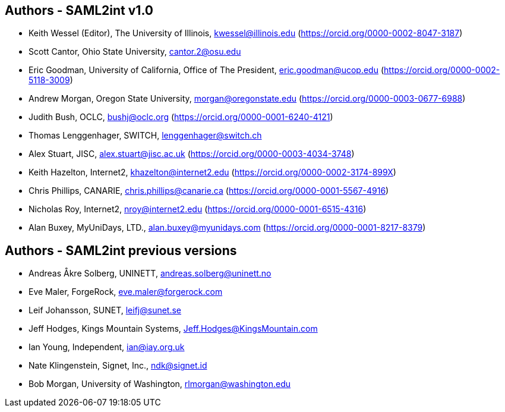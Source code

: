 == Authors - SAML2int v1.0

* Keith Wessel (Editor), The University of Illinois, kwessel@illinois.edu (https://orcid.org/0000-0002-8047-3187)
* Scott Cantor, Ohio State University, cantor.2@osu.edu
* Eric Goodman, University of California, Office of The President, eric.goodman@ucop.edu (https://orcid.org/0000-0002-5118-3009)
* Andrew Morgan, Oregon State University, morgan@oregonstate.edu (https://orcid.org/0000-0003-0677-6988)
* Judith Bush, OCLC, bushj@oclc.org (https://orcid.org/0000-0001-6240-4121)
* Thomas Lenggenhager, SWITCH, lenggenhager@switch.ch
* Alex Stuart, JISC, alex.stuart@jisc.ac.uk (https://orcid.org/0000-0003-4034-3748)
* Keith Hazelton, Internet2, khazelton@internet2.edu (https://orcid.org/0000-0002-3174-899X)
* Chris Phillips, CANARIE, chris.phillips@canarie.ca (https://orcid.org/0000-0001-5567-4916)
* Nicholas Roy, Internet2, nroy@internet2.edu (https://orcid.org/0000-0001-6515-4316)
* Alan Buxey, MyUniDays, LTD., alan.buxey@myunidays.com (https://orcid.org/0000-0001-8217-8379)

== Authors - SAML2int previous versions

* Andreas Åkre Solberg, UNINETT, andreas.solberg@uninett.no
* Eve Maler, ForgeRock, eve.maler@forgerock.com
* Leif Johansson, SUNET, leifj@sunet.se
* Jeff Hodges, Kings Mountain Systems, Jeff.Hodges@KingsMountain.com
* Ian Young, Independent, ian@iay.org.uk
* Nate Klingenstein, Signet, Inc., ndk@signet.id
* Bob Morgan, University of Washington, rlmorgan@washington.edu
